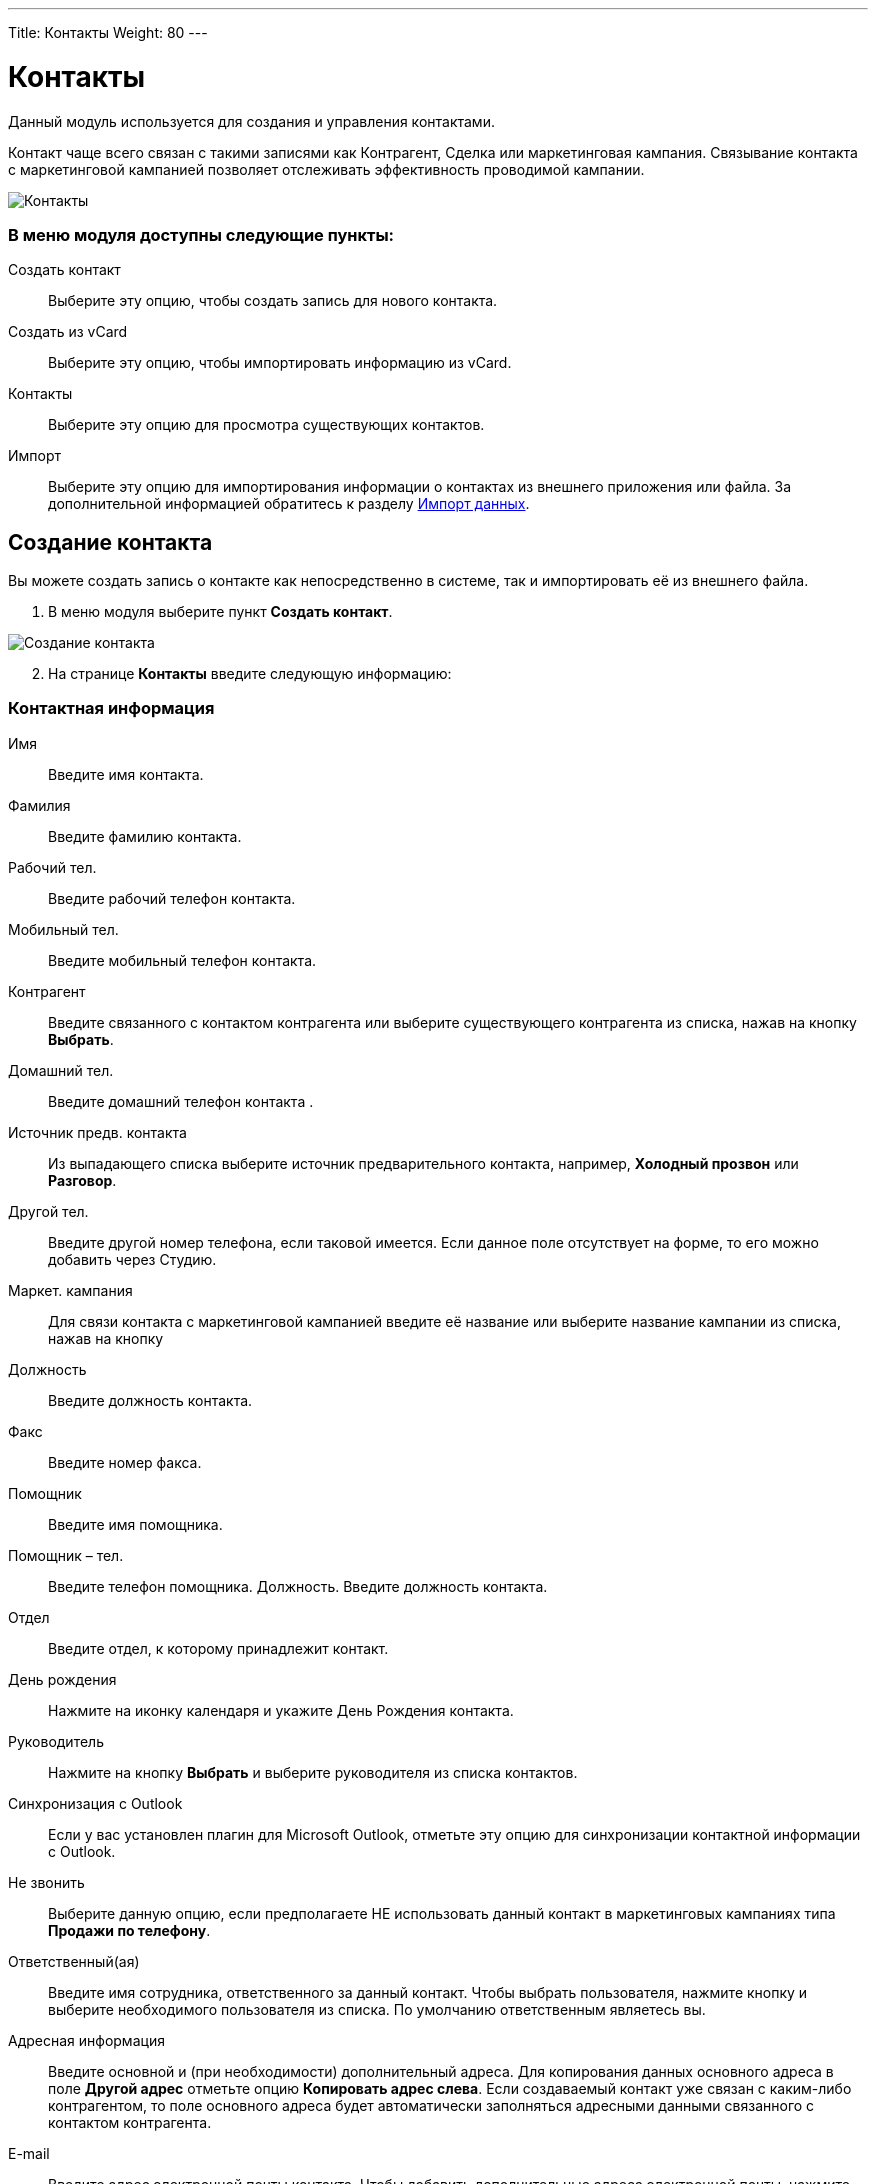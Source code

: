 ---
Title: Контакты
Weight: 80
---

:author: likhobory
:email: likhobory@mail.ru

:toc:
:toc-title: Оглавление

:experimental:   

:imagesdir: ./../../../../images/ru/user/core-modules/Contacts

ifdef::env-github[:imagesdir: ./../../../../master/static/images/ru/user/core-modules/Contacts]

:btn: btn:

ifdef::env-github[:btn:]

= Контакты


Данный модуль используется для создания и управления контактами. 

Контакт чаще всего связан с такими записями как Контрагент, Сделка или маркетинговая  кампания. Связывание контакта с маркетинговой кампанией позволяет отслеживать эффективность проводимой кампании.
 
image:image1.png[Контакты]
 
[discrete]
=== В меню модуля доступны следующие пункты: 

Создать контакт:: Выберите эту опцию, чтобы создать запись для нового контакта.
Создать из vCard:: Выберите эту опцию, чтобы импортировать информацию из vCard. 
Контакты:: Выберите эту опцию для просмотра существующих контактов.
Импорт:: Выберите эту опцию для  импортирования информации о контактах из внешнего приложения или файла. За дополнительной информацией обратитесь к разделу 
link:../../introduction/user-interface/#_Импорт_данных[Импорт данных].

== Создание контакта

Вы можете создать запись о контакте как непосредственно в системе, так и импортировать её из внешнего файла.

 . В меню модуля выберите пункт *Создать контакт*.

image:image2.png[Создание контакта]

[start=2]
 .	На странице *Контакты* введите следующую информацию: 

[discrete]
=== Контактная информация

Имя:: Введите имя контакта.
Фамилия:: Введите фамилию контакта.
Рабочий тел.:: Введите рабочий телефон контакта.
Мобильный тел.:: Введите мобильный телефон контакта.
Контрагент:: Введите связанного с контактом контрагента или выберите существующего контрагента из списка, нажав на кнопку {btn}[Выбрать]. 
Домашний тел.:: Введите домашний телефон контакта .
Источник предв. контакта:: Из выпадающего списка выберите источник предварительного контакта, например, *Холодный прозвон* или *Разговор*.
Другой тел.:: Введите другой номер телефона, если таковой имеется. Если данное поле отсутствует на форме, то его можно добавить через Студию.
Маркет. кампания:: Для связи контакта с маркетинговой кампанией введите её название или выберите название кампании из списка, нажав на кнопку  
Должность:: Введите должность контакта.
Факс:: Введите номер факса.
Помощник:: Введите имя помощника.
Помощник – тел.:: Введите телефон помощника.
Должность. Введите должность контакта. 
Отдел:: Введите отдел, к которому принадлежит контакт. 
День рождения:: Нажмите на иконку календаря и укажите День Рождения контакта.
Руководитель:: Нажмите на кнопку {btn}[Выбрать] и выберите руководителя из списка контактов.
Синхронизация с Outlook:: Если у вас установлен плагин для Microsoft Outlook,  отметьте эту опцию для синхронизации контактной информации с Outlook.
Не звонить:: Выберите данную опцию, если предполагаете НЕ использовать данный контакт в маркетинговых кампаниях типа *Продажи по телефону*.
Ответственный(ая):: Введите имя сотрудника, ответственного за данный контакт. Чтобы выбрать пользователя, нажмите кнопку  и выберите необходимого пользователя из списка. По умолчанию ответственным являетесь вы. 
Адресная информация::
Введите основной и (при необходимости) дополнительный адреса. Для копирования данных основного адреса в поле *Другой адрес* отметьте опцию *Копировать адрес слева*. Если создаваемый контакт уже связан с каким-либо контрагентом, то поле основного адреса будет автоматически заполняться адресными данными связанного с контактом контрагента.
E-mail:: Введите адрес электронной почты контакта. Чтобы добавить дополнительные адреса электронной почты, нажмите на кнопку с изображением плюса. Вы можете добавить несколько адресов электронной почты.
Не писать::: Выберите эту опцию, если данный адрес не предполагается использовать в 
link:../../modules/confirmed-opt-in-settings[рассылках].
Неверный:::  Выберите эту опцию, если указанный адрес неверен.
Подписан::: Выберите эту опцию, если указанный адрес используется в 
link:../../modules/confirmed-opt-in-settings[рассылках].
Описание:: Введите краткое описание предварительного контакта. 

[start=3]
 . Нажмите кнопку {btn}[Сохранить] для сохранения информации о новом контакте или кнопку {btn}[Отказаться] для возврата к списку контактов без сохранения введённой информации.

{{% notice note %}}
Вы можете создать новый контакт через 
link:../campaigns/#_Создание_Веб_формы_регистрации[Веб-форму регистрации] контакта. Введённая в форму информация сохраняется в базе данных SuiteCRM.
{{% /notice %}}

== Управление информацией о контактах

В модуле вы можете выполнять следующие действия: ::
*	Сортировка списка записей, для этого нажмите на значок   в заголовке сортируемого столбца, для обратной сортировки нажмите на значок ещё раз. 
*	Поиск контакта - используйте link:../../introduction/user-interface/#_Поиск_информации_в_системе[Фильтры или Расширенные фильтры] в Форме списка модуля. 
*	Добавление записи в link:../../introduction/user-interface/#_Избранное[избранное] –  после чего пользователь получает возможность быстрого доступа к наиболее важной для него информации.
*	Добавление контактов в список link:../targets[адресатов] – в Форме списка отметьте необходимые записи и выберите в меню действий пункт *Добавить в список адресатов*.
*	link:../../introduction/user-interface/#_Импорт_данных[Импорт] контакта с использованием vCard, следуйте описанию в разделе <<Использование vCards для импорта контактов>>.
*	Получение данных контрагента, используя внешний источник данных. Для получения дополнительной информации об источниках данных см. раздел link:../../introduction/user-interface/#_Интеграция_данных_системы_с_внешними_данными[Интеграция данных системы с внешними данными].
*	link:../../introduction/user-interface/#_Импорт_данных[Импорт] записей,  для этого нажмите на кнопку {btn}[Импорт контактов], расположенную в меню модуля.
*	Создание документа в формате PDF - отметьте необходимые записи (если открыта Форма списка) и выберите пункт *Создать письмо (PDF)* в меню действий (или сразу выберите этот пункт в меню, если открыта Форма просмотра записи), после чего выберите необходимый link:../../advanced-modules/pdftemplates[PDF-шаблон].
*	link:../../introduction/user-interface/#_Экспорт_данных[Экспорт] записей, для этого в форме списка выберите необходимые записи и в меню над выбранными записями выберите пункт *Экспортировать*.
*	link:../../introduction/user-interface/#_Объединение_дублирующихся_записей[Объединение дубликатов], для этого в Форме списка отметьте необходимые записи и в меню действий выберите пункт *Объединить*.
*	link:../../introduction/user-interface/#_Поиск_и_объединение_схожих_записей[Поиск дубликатов], для этого в меню действий Формы просмотра выберите пункт *Поиск дубликатов*.
*	Просмотр информации о выбранных записях в link:../../jjw-maps[картах Google], для этого в Форме списка отметьте необходимые записи и в меню действий выберите пункт *Показать на карте*.
*	Редактирование или удаление информации сразу о нескольких контактах,  для этого используйте link:../../introduction/user-interface/#_Массовое_обновление_или_удаление_записей[панель массового обновления].
*	Просмотр детальной информации по контакту, для этого нажмите на названии контакта в общем списке.
*	Редактирование данных, для этого либо в Форме просмотра нажмите на кнопку {btn}[Править], либо непосредственно в Форме списка нажмите на кнопку  слева от редактируемой записи. Вы также можете выполнить link:../../introduction/user-interface/#_Быстрая_правка[быструю правку].
*	Дублирование информации о контакте, для этого в меню действий выберите пункт {btn}[Дублировать]. Дублирование является удобным способом быстрого создания схожих записей, вы можете изменить продублированную информацию с целью создания нового контакта.
*	Удаление контакта, для этого нажмите на кнопку {btn}[Удалить]. 
*	Отслеживание изменений введённой информации, для этого нажмите на кнопку {btn}[Просмотр журнала изменений] в форме просмотра. Если в журнале необходимо изменить перечень контролируемых полей - сделайте это в Студии, настроив параметр link:../../../admin/administration-panel/developer-tools/#Audit[*Аудит*] соответствующего поля.
*	Просмотр и редактирование  связанной с контактом информации, для этого воспользуйтесь link:../../introduction/user-interface/#_Субпанели[субпанелями].

== Использование vCards для импорта контактов 

Вы можете импортировать существующий файл vCard  для создания нового контакта в системе. 

 .	В меню модуля *Контакты* нажмите на кнопку {btn}[Создать контакт из vCard].
 .	На появившейся странице импортирования vCard  нажмите на кнопку {btn}[Обзор]. 
 .	В диалоговом окне загрузки файла укажите необходимый файл и нажмите на кнопку {btn}[Открыть]. Путь к файлу будет отображён на странице импортирования. 
 .	Нажмите на кнопку {btn}[Импортировать из vCard]. 


 




 
